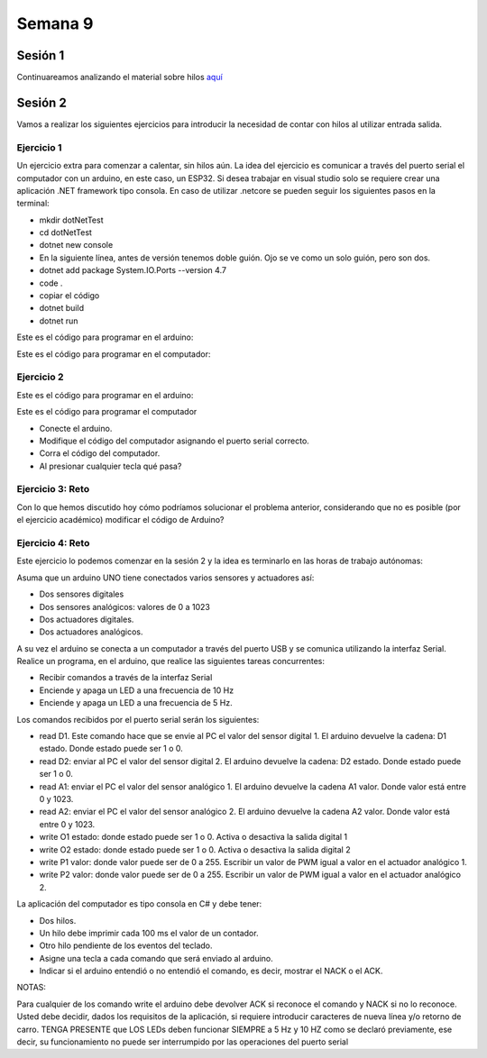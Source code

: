 Semana 9
===========

Sesión 1
----------
Continuareamos analizando el material sobre hilos `aquí <http://www.albahari.com/threading/>`__

Sesión 2
----------
Vamos a realizar los siguientes ejercicios para introducir la necesidad de contar con hilos
al utilizar entrada salida.

Ejercicio 1
^^^^^^^^^^^^

Un ejercicio extra para comenzar a calentar, sin hilos aún.
La idea del ejercicio es comunicar a través del puerto serial
el computador con un arduino, en este caso, un ESP32. Si desea
trabajar en visual studio solo se requiere crear una aplicación
.NET framework tipo consola. En caso de utilizar .netcore se pueden
seguir los siguientes pasos en la terminal:

* mkdir dotNetTest
* cd dotNetTest
* dotnet new console
* En la siguiente línea, antes de versión tenemos doble guión. Ojo se ve como
  un solo guión, pero son dos.
* dotnet add package System.IO.Ports --version 4.7
* code .
* copiar el código
* dotnet build
* dotnet run

Este es el código para programar en el arduino:

.. code-block:: cpp
   :lineno-start: 1

    void setup() {
      Serial.begin(115200);
    }

    void loop() {

      if(Serial.available()){
        if(Serial.read() == '1'){
          Serial.print("Hello from ESP32");
        }
      }
    }


Este es el código para programar en el computador:

.. code-block:: csharp
   :lineno-start: 1

    using System;
    using System.IO.Ports;

    namespace hello_serialport{
        class Program{
            static void Main(string[] args)
            {
                SerialPort _serialPort = new SerialPort();
                // Allow the user to set the appropriate properties.
                _serialPort.PortName = "/dev/ttyUSB0";
                _serialPort.BaudRate = 115200;
                _serialPort.DtrEnable = true;
                _serialPort.Open();
                byte[] data = {0x31};
                _serialPort.Write(data,0,1);
                byte[] buffer = new byte[20];

                while(true){
                    if(_serialPort.BytesToRead > 0){
                        _serialPort.Read(buffer,0,20);
                        Console.WriteLine(System.Text.Encoding.ASCII.GetString(buffer));
                        Console.ReadKey();
                        _serialPort.Write(data,0,1);
                    }
                }
            }
        }
    }

Ejercicio 2
^^^^^^^^^^^^
Este es el código para programar en el arduino:

.. code-block:: cpp
   :lineno-start: 1

    void setup() {
      Serial.begin(115200);
    }

    void loop() {

      if(Serial.available()){
        if(Serial.read() == '1'){
          delay(1000);
          Serial.print("Hello from ESP32\n");
        }
      }
    }

Este es el código para programar el computador

.. code-block:: cpp
   :lineno-start: 1

    using System;
    using System.IO.Ports;
    using System.Threading;

    namespace serialTestBlock
    {
    class Program{
            static void Main(string[] args)
            {
                SerialPort _serialPort = new SerialPort();
                _serialPort.PortName = "/dev/ttyUSB0";
                _serialPort.BaudRate = 115200;
                _serialPort.DtrEnable = true;
                _serialPort.Open();

                byte[] data = {0x31};
                byte[] buffer = new byte[20];
                int counter = 0;

                while(true){
                    if(Console.KeyAvailable == true){
                        Console.ReadKey(true);
                        _serialPort.Write(data,0,1);
                        string message = _serialPort.ReadLine();
                        Console.WriteLine(message);
                    }
                    Console.WriteLine(counter);
                    counter = (counter + 1) % 100;
                    Thread.Sleep(100);
                } 
            }   
        }
    }

* Conecte el arduino.
* Modifique el código del computador asignando el puerto
  serial correcto.
* Corra el código del computador.
* Al presionar cualquier tecla qué pasa?

Ejercicio 3: Reto
^^^^^^^^^^^^^^^^^^
Con lo que hemos discutido hoy cómo podríamos solucionar el
problema anterior, considerando que no es posible (por el
ejercicio académico) modificar el código de Arduino?

Ejercicio 4: Reto
^^^^^^^^^^^^^^^^^^^^
Este ejercicio lo podemos comenzar en la sesión 2 y la idea
es terminarlo en las horas de trabajo autónomas:

Asuma que un arduino UNO tiene conectados varios sensores y actuadores así:

* Dos sensores digitales
* Dos sensores analógicos: valores de 0 a 1023
* Dos actuadores digitales.
* Dos actuadores analógicos.

A su vez el arduino se conecta a un computador a través del puerto USB y se comunica 
utilizando la interfaz Serial. Realice un programa, en el arduino, que realice las siguientes tareas 
concurrentes:

* Recibir comandos a través de la interfaz Serial
* Enciende y apaga un LED a una frecuencia de 10 Hz
* Enciende y apaga un LED a una frecuencia de 5 Hz.

Los comandos recibidos por el puerto serial serán los siguientes:

* read D1. Este comando hace que se envie al PC el valor del sensor digital 1. 
  El arduino devuelve la cadena:  D1 estado. Donde estado puede ser 1 o 0.

* read D2: enviar al PC el valor del sensor digital 2.  
  El arduino devuelve la cadena: D2 estado. Donde estado puede ser 1 o 0.

* read A1: enviar el PC el valor del sensor analógico 1.  
  El arduino devuelve la cadena A1 valor. Donde valor está entre 0 y 1023.

* read A2: enviar el PC el valor del sensor analógico 2. 
  El arduino devuelve la cadena A2 valor. Donde valor está entre 0 y 1023.

* write O1 estado: donde estado puede ser 1 o 0. 
  Activa o desactiva la salida digital 1 

* write O2 estado: donde estado puede ser 1 o 0. 
  Activa o desactiva la salida digital 2 

* write P1 valor: donde valor puede ser de 0 a 255. 
  Escribir un valor de PWM igual a valor en el actuador analógico 1. 

* write P2 valor: donde valor puede ser de 0 a 255. 
  Escribir un valor de PWM igual a valor en el actuador analógico 2.

La aplicación del computador es tipo consola en C# y debe tener:

* Dos hilos.
* Un hilo debe imprimir cada 100 ms el valor de un contador.
* Otro hilo pendiente de los eventos del teclado.
* Asigne una tecla a cada comando que será enviado al arduino.
* Indicar si el arduino entendió o no entendió el comando, es decir,
  mostrar el NACK o el ACK.

NOTAS:

Para cualquier de los comando write el arduino debe devolver ACK si reconoce el comando y 
NACK si no lo reconoce. Usted debe decidir, dados los requisitos de la aplicación, 
si requiere introducir caracteres de nueva línea y/o retorno de carro. 
TENGA PRESENTE que LOS LEDs deben funcionar SIEMPRE a 5 Hz y 10 HZ como se declaró previamente, 
ese decir, su funcionamiento no puede ser interrumpido por las operaciones del puerto serial

